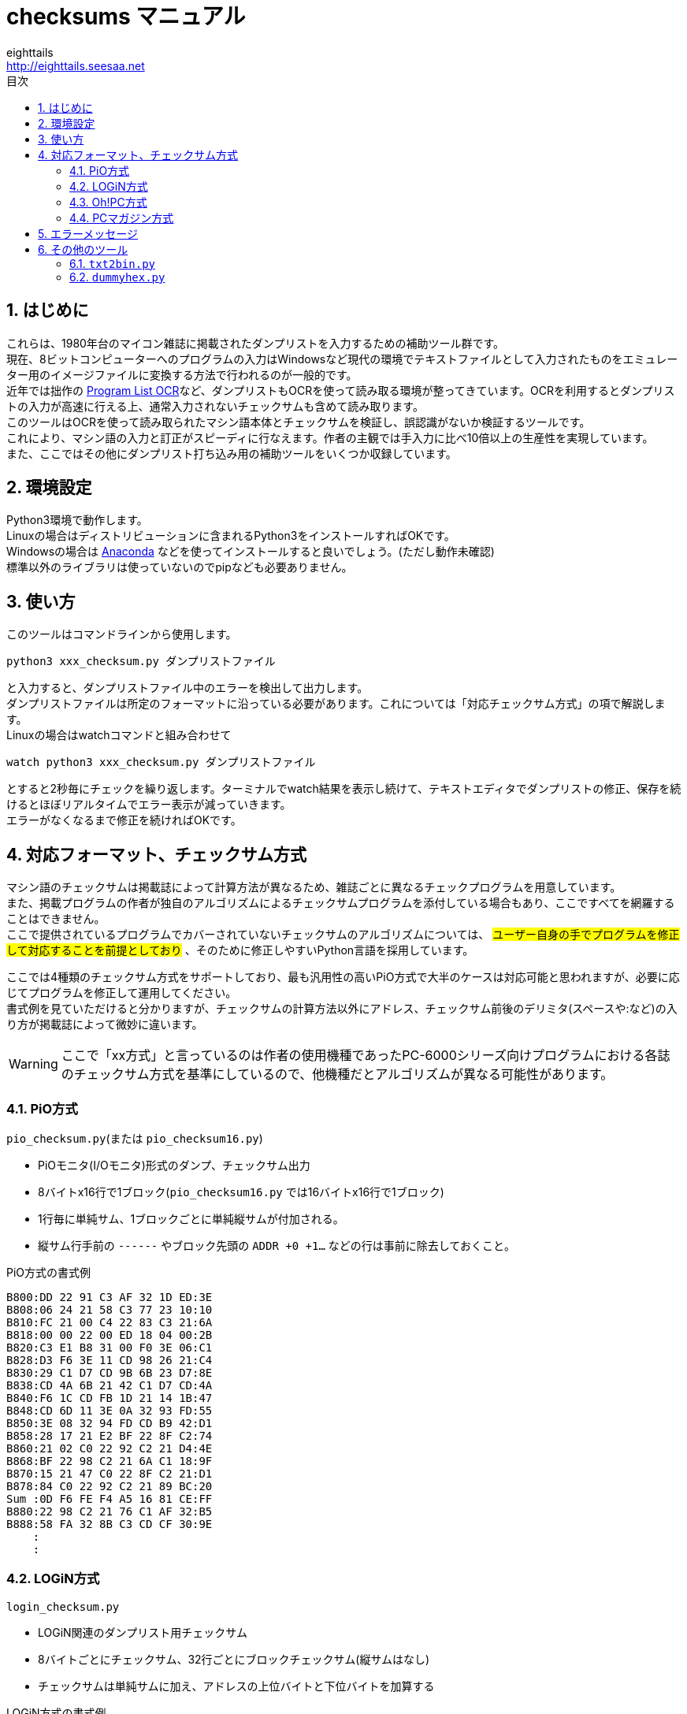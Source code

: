 = checksums マニュアル
eighttails <http://eighttails.seesaa.net>
:toc-title: 目次
:toc: left
:numbered:
:data-uri:

== はじめに
これらは、1980年台のマイコン雑誌に掲載されたダンプリストを入力するための補助ツール群です。 +
現在、8ビットコンピューターへのプログラムの入力はWindowsなど現代の環境でテキストファイルとして入力されたものをエミュレーター用のイメージファイルに変換する方法で行われるのが一般的です。 +
近年では拙作の https://github.com/eighttails/ProgramListOCR[Program List OCR]など、ダンプリストもOCRを使って読み取る環境が整ってきています。OCRを利用するとダンプリストの入力が高速に行える上、通常入力されないチェックサムも含めて読み取ります。 +
このツールはOCRを使って読み取られたマシン語本体とチェックサムを検証し、誤認識がないか検証するツールです。 +
これにより、マシン語の入力と訂正がスピーディに行なえます。作者の主観では手入力に比べ10倍以上の生産性を実現しています。 +
また、ここではその他にダンプリスト打ち込み用の補助ツールをいくつか収録しています。

== 環境設定
Python3環境で動作します。 +
Linuxの場合はディストリビューションに含まれるPython3をインストールすればOKです。 +
Windowsの場合は https://www.anaconda.com/distribution[Anaconda] などを使ってインストールすると良いでしょう。(ただし動作未確認) +
標準以外のライブラリは使っていないのでpipなども必要ありません。

== 使い方
このツールはコマンドラインから使用します。
[source,bash]
----
python3 xxx_checksum.py ダンプリストファイル
----
と入力すると、ダンプリストファイル中のエラーを検出して出力します。 +
ダンプリストファイルは所定のフォーマットに沿っている必要があります。これについては「対応チェックサム方式」の項で解説します。 +
Linuxの場合はwatchコマンドと組み合わせて
[source,bash]
----
watch python3 xxx_checksum.py ダンプリストファイル
----
とすると2秒毎にチェックを繰り返します。ターミナルでwatch結果を表示し続けて、テキストエディタでダンプリストの修正、保存を続けるとほぼリアルタイムでエラー表示が減っていきます。 +
エラーがなくなるまで修正を続ければOKです。

== 対応フォーマット、チェックサム方式
マシン語のチェックサムは掲載誌によって計算方法が異なるため、雑誌ごとに異なるチェックプログラムを用意しています。 +
また、掲載プログラムの作者が独自のアルゴリズムによるチェックサムプログラムを添付している場合もあり、ここですべてを網羅することはできません。 +
ここで提供されているプログラムでカバーされていないチェックサムのアルゴリズムについては、 #ユーザー自身の手でプログラムを修正して対応することを前提としており# 、そのために修正しやすいPython言語を採用しています。

ここでは4種類のチェックサム方式をサポートしており、最も汎用性の高いPiO方式で大半のケースは対応可能と思われますが、必要に応じてプログラムを修正して運用してください。 +
書式例を見ていただけると分かりますが、チェックサムの計算方法以外にアドレス、チェックサム前後のデリミタ(スペースや:など)の入り方が掲載誌によって微妙に違います。

[WARNING]
====
ここで「xx方式」と言っているのは作者の使用機種であったPC-6000シリーズ向けプログラムにおける各誌のチェックサム方式を基準にしているので、他機種だとアルゴリズムが異なる可能性があります。
====

=== PiO方式
`pio_checksum.py`(または `pio_checksum16.py`)

* PiOモニタ(I/Oモニタ)形式のダンプ、チェックサム出力
* 8バイトx16行で1ブロック(`pio_checksum16.py` では16バイトx16行で1ブロック)
* 1行毎に単純サム、1ブロックごとに単純縦サムが付加される。
* 縦サム行手前の `------` やブロック先頭の `ADDR +0 +1...` などの行は事前に除去しておくこと。

.PiO方式の書式例

[source]
----
B800:DD 22 91 C3 AF 32 1D ED:3E
B808:06 24 21 58 C3 77 23 10:10
B810:FC 21 00 C4 22 83 C3 21:6A
B818:00 00 22 00 ED 18 04 00:2B
B820:C3 E1 B8 31 00 F0 3E 06:C1
B828:D3 F6 3E 11 CD 98 26 21:C4
B830:29 C1 D7 CD 9B 6B 23 D7:8E
B838:CD 4A 6B 21 42 C1 D7 CD:4A
B840:F6 1C CD FB 1D 21 14 1B:47
B848:CD 6D 11 3E 0A 32 93 FD:55
B850:3E 08 32 94 FD CD B9 42:D1
B858:28 17 21 E2 BF 22 8F C2:74
B860:21 02 C0 22 92 C2 21 D4:4E
B868:BF 22 98 C2 21 6A C1 18:9F
B870:15 21 47 C0 22 8F C2 21:D1
B878:84 C0 22 92 C2 21 89 BC:20
Sum :0D F6 FE F4 A5 16 81 CE:FF
B880:22 98 C2 21 76 C1 AF 32:B5
B888:58 FA 32 8B C3 CD CF 30:9E
    :
    :
----


=== LOGiN方式
`login_checksum.py`

* LOGiN関連のダンプリスト用チェックサム
* 8バイトごとにチェックサム、32行ごとにブロックチェックサム(縦サムはなし)
* チェックサムは単純サムに加え、アドレスの上位バイトと下位バイトを加算する

.LOGiN方式の書式例

[source]
----
B1A0 31 FF AF 3E 01 CD 0C 14:5C
B1A8 3E 02 CD 90 13 3E 01 CD:15
B1B0 ED 13 3E 01 32 93 FD 32:94
B1B8 94 FD CD FB 1D AF 32 2D:ED
B1C0 FA CD C0 B4 CD D1 BE CD:D5
B1C8 58 10 C3 D0 B6 00 00 00:2A
B1D0 3A FF B1 3C FE 20 20 02:E7
B1D8 3E 01 32 FF B1 FE 0F 30:E7
B1E0 3A FF B1 3C FE 30 20 01:06
B1E8 AF 32 FF B1 FE 20 D2 9F:B9
B1F0 B7 FE 01 CA B2 B3 FE 1E:A2
B1F8 CA B2 B3 C9 00 00 00 00:A1 E5
B200 27 5D 55 7F 5D 5D 77 77:B2
    :
    :
----

=== Oh!PC方式
`ohpc_checksum.py`

* Oh!PC関連のダンプリスト用チェックサム
* 8バイトごとにチェックサム
* チェックサムは単純サムに加え、アドレスの上位バイトと下位バイトを加算する

.Oh!PC方式の書式例

[source]
----
C500 AF 32 2D FA 3E 02 32 8C:CB
C508 FD 3E 01 CD ED 13 3E 01:15
C510 CD 0C 14 3E 02 CD 90 13:72
C518 31 FF DF 3E 03 32 93 FD:EF
C520 21 01 01 CD 6D 11 3E 53:E4
C528 CD 75 10 3E 43 CD 75 10:12
C530 3E 4F CD 75 10 3E 52 CD:31
C538 75 10 3E 45 CD 75 10 21:78
C540 01 0E CD 6D 11 3E 52 CD:BC
C548 75 10 21 02 01 CD 6D 11:01
    :
    :
----

=== PCマガジン方式
`pcmagazine_checksum.py`

* PCマガジン掲載のダンプリスト用チェックサム
* 8バイトごとにチェックサム3桁
* チェックサムは行頭のアドレスの下3桁+各バイトの値×列インデックス(1オリジン)の下3桁

.Oh!PC方式の書式例

[source]
----
8000 00 00 00 01 04 FF FF FF :503
8008 FF FF FF FF FF BB E9 2C :B1A
8010 E9 78 EA 54 EB DB EB 07 :655
8018 0A 06 05 04 01 01 00 00 :058
8020 0A 00 0A 00 00 00 0A 00 :08E
8028 0A 00 69 80 00 00 00 00 :36D
8030 00 00 00 07 07 00 00 00 :06F
8038 00 00 00 00 00 22 53 31 :4D1
8040 32 4D 31 39 4C 33 32 4F :907
8048 31 47 52 33 32 4F 37 46 :94E
8050 22 00 22 22 2C 22 53 31 :6D5
8058 35 4D 32 35 30 4C 36 34 :863
    :
    :
----

== エラーメッセージ
`Address parse error in line xxx`:: アドレスを16進数としてパースできなかった
`Address not in order in line xxx`:: アドレスが前の行+8(16)バイトになっていない→アドレス誤認識または行ごと抜けている可能性がある
`Value parse error in line xxx`:: データを16進数としてパースできなかった
`Sum parse error in line xxx`:: チェックサムを16進数としてパースできなかった
`Checksum error in line xxx`:: チェックサムが不一致
`Vertical checksum error in line xxx`:: 縦チェックサムが不一致
`Block checksum error in line xxx`:: ブロックチェックサムが不一致
`Parse error in line xxx`:: 通常のデータ行、チェックサム行どちらとしても認識できなかった

== その他のツール
=== `txt2bin.py`
16進数の羅列が記述されたテキストファイルからベタのバイナリファイルに変換するツールです。 +
テキストファイル中のアドレス、チェックサムは事前に除去してから使用してください。

.入力書式例

[source]
----
31 FF AF 3E 01 CD 0C 14
3E 02 CD 90 13 3E 01 CD
ED 13 3E 01 32 93 FD 32
94 FD CD FB 1D AF 32 2D
FA CD C0 B4 CD D1 BE CD
58 10 C3 D0 B6 00 00 00
3A FF B1 3C FE 20 20 02
3E 01 32 FF B1 FE 0F 30
3A FF B1 3C FE 30 20 01
AF 32 FF B1 FE 20 D2 9F
    :
    :
----

=== `dummyhex.py`
雑誌掲載のダンプリストには、データがない箇所に対してしばしば「CE00からCFFFまでは00Hです」などと言った省略のされ方をしますが、こういった箇所に対応するダミーのダンプリストを生成するツールです。 +
実装の手抜きのため開始アドレス(start_addr)、終了アドレス(end_addr)がハードコードされているのでその部分を書き換えて使用してください。 +
また、ダンプリストのフォーマットや縦サムの出力なども打ち込むプログラムに合わせて修正してください。

